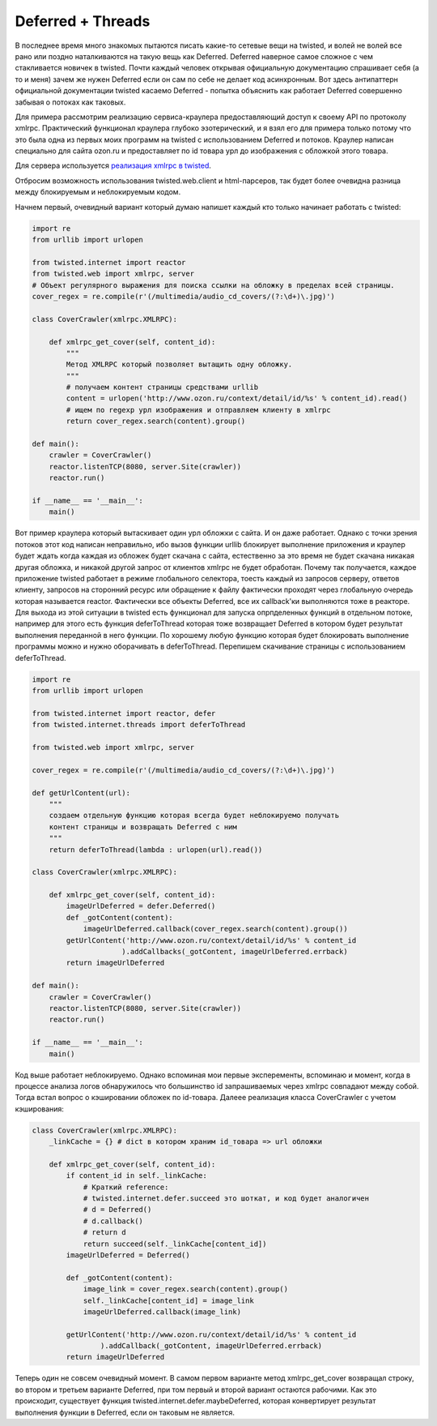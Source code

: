 .. meta::
  tags: [python, twisted]

==========================
    Deferred + Threads 
==========================

В последнее время много знакомых пытаются писать какие-то сетевые вещи на twisted, и волей не волей все рано или поздно наталкиваются на такую вещь как Deferred. Deferred наверное самое сложное с чем стакливается новичек в twisted. Почти каждый человек открывая официальную документацию спрашивает себя (а то и меня) зачем же нужен Deferred если он сам по себе не делает код асинхронным. Вот здесь антипаттерн официальной документации twisted касаемо Deferred - попытка объяснить как работает Deferred совершенно забывая о потоках как таковых.  


Для примера рассмотрим реализацию сервиса-краулера предоставляющий доступ к своему API по протоколу xmlrpc.
Практический функционал краулера глубоко эзотерический, и я взял его для примера только потому что это была одна из первых моих программ на twisted с использованием Deferred и потоков. Краулер написан специально для сайта ozon.ru и предоставляет по id товара урл до изображения с обложкой этого товара. 

Для сервера используется `реализация xmlrpc в twisted`_.

.. _реализация xmlrpc в twisted: http://twistedmatrix.com/documents/current/web/howto/xmlrpc.html

Отбросим возможность использования twisted.web.client и html-парсеров, так будет более очевидна разница между блокируемым и неблокируемым кодом.


Начнем первый, очевидный вариант который думаю напишет каждый кто только начинает работать с twisted:

.. sourcecode:: python

    import re
    from urllib import urlopen

    from twisted.internet import reactor
    from twisted.web import xmlrpc, server
    # Объект регулярного выражения для поиска ссылки на обложку в пределах всей страницы.
    cover_regex = re.compile(r'(/multimedia/audio_cd_covers/(?:\d+)\.jpg)') 

    class CoverCrawler(xmlrpc.XMLRPC):
        
        def xmlrpc_get_cover(self, content_id): 
            """
            Метод XMLRPC который позволяет вытащить одну обложку.
            """
            # получаем контент страницы средствами urllib
            content = urlopen('http://www.ozon.ru/context/detail/id/%s' % content_id).read() 
            # ищем по regexp урл изображения и отправляем клиенту в xmlrpc
            return cover_regex.search(content).group()

    def main():
        crawler = CoverCrawler() 
        reactor.listenTCP(8080, server.Site(crawler))
        reactor.run()

    if __name__ == '__main__':
        main()


Вот пример краулера который вытаскивает один урл обложки с сайта. И он даже работает. Однако с точки зрения потоков этот код написан неправильно, ибо вызов функции urllib блокирует выполнение приложения и краулер будет ждать когда каждая из обложек будет скачана с сайта, естественно за это время не будет скачана никакая другая обложка, и никакой другой запрос от клиентов xmlrpc не будет обработан. Почему так получается, каждое приложение twisted работает в режиме глобального селектора, тоесть каждый из запросов серверу, ответов клиенту, запросов на сторонний ресурс или обращение к файлу фактически проходят через глобальную очередь которая называется reactor. Фактически все объекты Deferred, все их callback'ки выполняются тоже в реакторе. Для выхода из этой ситуации в twisted есть функционал для запуска опрпделенных функций в отдельном потоке, например для этого есть функция deferToThread которая тоже возвращает Deferred в котором будет результат выполнения переданной в него функции. По хорошему любую функцию которая будет блокировать выполнение программы можно и нужно оборачивать в deferToThread. Перепишем скачивание страницы с использованием deferToThread. 	    

.. sourcecode:: python

    import re
    from urllib import urlopen

    from twisted.internet import reactor, defer
    from twisted.internet.threads import deferToThread

    from twisted.web import xmlrpc, server

    cover_regex = re.compile(r'(/multimedia/audio_cd_covers/(?:\d+)\.jpg)')

    def getUrlContent(url): 
        """
        создаем отдельную функцию которая всегда будет неблокируемо получать 
        контент страницы и возвращать Deferred с ним
        """
        return deferToThread(lambda : urlopen(url).read())

    class CoverCrawler(xmlrpc.XMLRPC):
        
        def xmlrpc_get_cover(self, content_id):
            imageUrlDeferred = defer.Deferred()
            def _gotContent(content):           
                imageUrlDeferred.callback(cover_regex.search(content).group())
            getUrlContent('http://www.ozon.ru/context/detail/id/%s' % content_id
                         ).addCallbacks(_gotContent, imageUrlDeferred.errback)
            return imageUrlDeferred 
        
    def main():
        crawler = CoverCrawler() 
        reactor.listenTCP(8080, server.Site(crawler))
        reactor.run()

    if __name__ == '__main__':
        main()


Код выше работает неблокируемо. Однако вспоминая мои первые эксперементы, вспоминаю и момент, когда в процессе анализа логов обнаружилось что большинство id запрашиваемых через xmlrpc совпадают между собой. Тогда встал вопрос о кэшировании обложек по id-товара. 
Далеее реализация класса CoverCrawler с учетом кэширования:

.. sourcecode:: python

    class CoverCrawler(xmlrpc.XMLRPC):
        _linkCache = {} # dict в котором храним id_товара => url обложки
        
        def xmlrpc_get_cover(self, content_id):
            if content_id in self._linkCache:
                # Краткий reference:
                # twisted.internet.defer.succeed это шоткат, и код будет аналогичен
                # d = Deferred()
                # d.callback()
                # return d
                return succeed(self._linkCache[content_id])
            imageUrlDeferred = Deferred()

            def _gotContent(content): 
                image_link = cover_regex.search(content).group()
                self._linkCache[content_id] = image_link
                imageUrlDeferred.callback(image_link)
            
            getUrlContent('http://www.ozon.ru/context/detail/id/%s' % content_id
                    ).addCallback(_gotContent, imageUrlDeferred.errback)
            return imageUrlDeferred 
 
Теперь один не совсем очевидный момент. В самом первом варианте метод xmlrpc_get_cover возвращал строку, во втором и третьем варианте Deferred, при том первый и второй вариант остаются рабочими. Как это происходит, существует функция twisted.internet.defer.maybeDeferred, которая конвертирует результат выполнения функции в Deferred, если он таковым не является.


